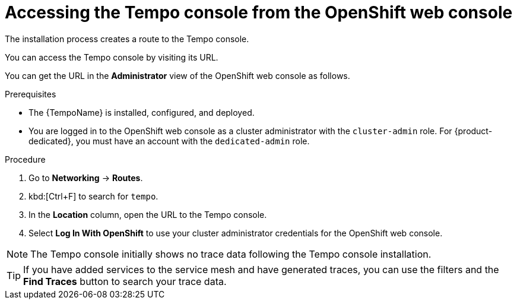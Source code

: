 // Module included in the following assemblies:
//
// * distr_tracing_tempo/distr-tracing-tempo-installing.adoc

:_content-type: PROCEDURE
[id="distr-tracing-tempo-accessing-tempo-console-web-console_{context}"]
= Accessing the Tempo console from the OpenShift web console

The installation process creates a route to the Tempo console.

You can access the Tempo console by visiting its URL.

You can get the URL in the *Administrator* view of the OpenShift web console as follows.

.Prerequisites

* The {TempoName} is installed, configured, and deployed.
* You are logged in to the OpenShift web console as a cluster administrator with the `cluster-admin` role. For {product-dedicated}, you must have an account with the `dedicated-admin` role.

.Procedure

. Go to *Networking* -> *Routes*.

. kbd:[Ctrl+F] to search for `tempo`.

. In the *Location* column, open the URL to the Tempo console.

. Select *Log In With OpenShift* to use your cluster administrator credentials for the OpenShift web console.

NOTE: The Tempo console initially shows no trace data following the Tempo console installation.

TIP: If you have added services to the service mesh and have generated traces, you can use the filters and the *Find Traces* button to search your trace data.